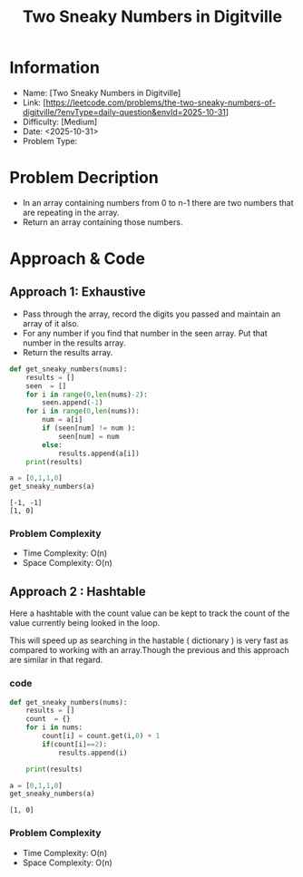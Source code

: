 #+TITLE: Two Sneaky Numbers in Digitville
:PROPERTIES:
:ID:       27C96E5A-7B67-425D-9616-ECC09C31EECC
:Title:    Two Sneaky Numbers in Digitville
:Created:  <2025-10-31>
:END:

* Information
  - Name: [Two Sneaky Numbers in Digitville]
  - Link: [https://leetcode.com/problems/the-two-sneaky-numbers-of-digitville/?envType=daily-question&envId=2025-10-31]
  - Difficulty: [Medium]
  - Date: <2025-10-31>
  - Problem Type:

* Problem Decription
- In an array containing numbers from 0 to n-1 there are two numbers that are
  repeating in the array.
- Return an array containing those numbers.

* Approach & Code

** Approach 1: Exhaustive
- Pass through the array, record the digits you passed and maintain an array of
  it also.
- For any number if you find that number in the seen array. Put that number in
  the results array.
- Return the results array.

#+BEGIN_SRC python :results output :exports both
  def get_sneaky_numbers(nums):
      results = []
      seen  = []
      for i in range(0,len(nums)-2):
          seen.append(-1)
      for i in range(0,len(nums)):
          num = a[i]
          if (seen[num] != num ):
              seen[num] = num
          else:
              results.append(a[i])
      print(results)

  a = [0,1,1,0]
  get_sneaky_numbers(a)
#+END_SRC

#+RESULTS:
: [-1, -1]
: [1, 0]

*** Problem Complexity
   - Time Complexity: O(n)
   - Space Complexity: O(n)

** Approach 2 : Hashtable
Here a hashtable with the count value can be kept to track the count of the
value currently being looked in the loop.

This will speed up as searching in the hastable ( dictionary ) is very fast as
compared to working with an array.Though the previous and this approach are
similar in that regard.
*** code
#+BEGIN_SRC python :results output :exports both
  def get_sneaky_numbers(nums):
      results = []
      count  = {}
      for i in nums:
          count[i] = count.get(i,0) + 1
          if(count[i]==2):
              results.append(i)

      print(results)

  a = [0,1,1,0]
  get_sneaky_numbers(a)
#+END_SRC

#+RESULTS:
: [1, 0]
*** Problem Complexity
   - Time Complexity: O(n)
   - Space Complexity: O(n)
